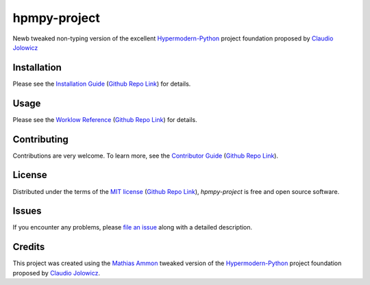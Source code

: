 hpmpy-project
====================================================================================================

|PyPI| |Python Version| |License| |Status|

|Stable Release| |Develop Release|

|Read the Docs| |Tests| |Safety| |Pylinting| |Flake8 Linting| |Pre-Commit|

|Codecov| |Codacy| |Codeclimate| |Scrutinizer|

|pre-commit| |Black| |Pylint| |Flake8|

.. |PyPI| image:: https://img.shields.io/pypi/v/hpmpy-project.svg
   :target: https://pypi.org/project/hpmpy-project/
   :alt: PyPI

.. |Python Version| image:: https://img.shields.io/pypi/pyversions/hpmpy-project
   :target: https://pypi.org/project/hpmpy-project
   :alt: Python Version

.. |License| image:: https://img.shields.io/pypi/l/hpmpy-project
   :target: https://opensource.org/licenses/MIT
   :alt: License

.. |Status| image:: https://img.shields.io/pypi/status/hpmpy-project.svg
   :target: https://pypi.org/project/hpmpy-project/
   :alt: Status

.. |Stable Release| image:: https://github.com/tZ3ma/hpmpy-project/workflows/Stable-PyPI-Release/badge.svg
   :target: https://github.com/tZ3ma/hpmpy-project/actions?workflow=Stable-PyPI-Release
   :alt: Stable PyPI Release Workflow Status

.. |Develop Release| image:: https://github.com/tZ3ma/hpmpy-project/workflows/Develop-TestPyPI-Release/badge.svg
   :target: https://github.com/tZ3ma/hpmpy-project/actions?workflow=Develop-TestPyPI-Release
   :alt: Develop TestPyPI Release Workflow Status

.. |Read the Docs| image:: https://img.shields.io/readthedocs/hpmpy-project/latest.svg?label=Read%20the%20Docs
   :target: https://hpmpy-project.readthedocs.io/
   :alt: Read the documentation at https://hpmpy-project.readthedocs.io/

.. |Tests| image:: https://github.com/tZ3ma/hpmpy-project/workflows/Tests-and-Coverage/badge.svg
   :target: https://github.com/tZ3ma/hpmpy-project/actions?workflow=Tests-and-Coverage
   :alt: Tests Workflow Status

.. |Safety| image:: https://github.com/tZ3ma/hpmpy-project/workflows/Safety/badge.svg
   :target: https://github.com/tZ3ma/hpmpy-project/actions?workflow=Safety
   :alt: Safety Workflow Status

.. |Pylinting| image:: https://github.com/tZ3ma/hpmpy-project/workflows/Pylinting/badge.svg
   :target: https://github.com/tZ3ma/hpmpy-project/actions?workflow=Pylinting
   :alt: Pylint Workflow Status

.. |Flake8 Linting| image:: https://github.com/tZ3ma/hpmpy-project/workflows/Flake8-Linting/badge.svg
   :target: https://github.com/tZ3ma/hpmpy-project/actions?workflow=Flake8-Linting
   :alt: Flake8-Linting Workflow Status

.. |Pre-Commit| image:: https://github.com/tZ3ma/hpmpy-project/workflows/Pre-Commit/badge.svg
   :target: https://github.com/tZ3ma/hpmpy-project/actions?workflow=Pre-Commit
   :alt: Pre-Commit Workflow Status

.. |Codecov| image:: https://codecov.io/gh/tZ3ma/hpmpy-project/branch/main/graph/badge.svg
   :target: https://codecov.io/gh/tZ3ma/hpmpy-project
   :alt: Codecov

.. |Codacy| image:: https://app.codacy.com/project/badge/Grade/b278433bb9224147a2e6231d783b62e4
   :target: https://app.codacy.com/gh/tZ3ma/hpmpy-project/dashboard
   :alt: Codacy Code Quality Status

.. |Codeclimate| image:: https://api.codeclimate.com/v1/badges/ff119252f0bb7f40aecb/maintainability
   :target: https://codeclimate.com/github/tZ3ma/hpmpy-project/maintainability
   :alt: Maintainability

.. |Scrutinizer| image:: https://scrutinizer-ci.com/g/tZ3ma/hpmpy-project/badges/quality-score.png?b=main
   :target: https://scrutinizer-ci.com/g/tZ3ma/hpmpy-project/
   :alt: Scrutinizer Code Quality

.. |pre-commit| image:: https://img.shields.io/badge/pre--commit-enabled-brightgreen?logo=pre-commit&logoColor=white
   :target: https://github.com/pre-commit/pre-commit
   :alt: pre-commit

.. |Black| image:: https://img.shields.io/badge/code%20style-black-000000.svg
   :target: https://github.com/psf/black
   :alt: Black

.. |Pylint| image:: https://img.shields.io/badge/linting-pylint-yellowgreen
   :target: https://github.com/PyCQA/pylint
   :alt: Package uses pylint

.. |Flake8| image:: https://img.shields.io/badge/linting-flake8-yellogreen
   :target: https://github.com/pycqa/flake8
   :alt: Package uses flake8


Newb tweaked non-typing version of the excellent Hypermodern-Python_ project
foundation proposed by `Claudio Jolowicz <cj>`_

Installation
------------

Please see the `Installation Guide`_ (`Github Repo Link`_) for details.


Usage
-----

Please see the `Worklow Reference <Workflow-Guide_>`_ (`Github Repo Link`_) for details.


Contributing
------------

Contributions are very welcome.
To learn more, see the `Contributor Guide`_ (`Github Repo Link`_).


License
-------

Distributed under the terms of the `MIT license`_ (`Github Repo Link`_),
*hpmpy-project* is free and open source software.


Issues
------

If you encounter any problems,
please `file an issue`_ along with a detailed description.

Credits
-------

This project was created using the `Mathias Ammon <tZ3ma>`_ tweaked version of the
Hypermodern-Python_ project foundation proposed by `Claudio Jolowicz <cj>`_.

.. _Hypermodern-Python: https://cjolowicz.github.io/posts/hypermodern-python-01-setup/
.. _Hypermodern Python Cookiecutter: https://github.com/cjolowicz/cookiecutter-hypermodern-python
.. _cj: https://github.com/cjolowicz

.. _MIT license: https://opensource.org/licenses/MIT
.. _PyPI: https://pypi.org/

.. _file an issue: https://github.com/tZ3ma/hpmpy-project/issues
.. _pip: https://pip.pypa.io/

.. _tZ3ma: https://github.com/tZ3ma
.. working on github-only
.. _Contributor Guide: CONTRIBUTING.rst
.. _Installation Guide: docs/source/getting_started/installation.rst
.. _Workflow-Guide: docs/source/developer_guide/workflows.rst

.. _Github Repo Link: https://github.com/tZ3ma/hpmpy-project

